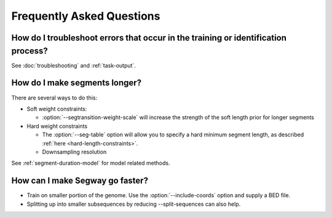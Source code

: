 ============================================
Frequently Asked Questions
============================================

How do I troubleshoot errors that occur in the training or identification process?
----------------------------------------------------------------------------------

See :doc:`troubleshooting` and :ref:`task-output`.

How do I make segments longer?
------------------------------

There are several ways to do this:

- Soft weight constraints:

  - :option:`--segtransition-weight-scale` will increase the strength
    of the soft length prior for longer segments

- Hard weight constraints

  - The :option:`--seg-table` option will allow you to specify a hard
    minimum segment length, as described :ref:`here
    <hard-length-constraints>`.
  - Downsampling resolution

See :ref:`segment-duration-model` for model related methods.

How can I make Segway go faster?
--------------------------------

- Train on smaller portion of the genome. Use the
  :option:`--include-coords` option and supply a BED file.
- Splitting up into smaller subsequences by reducing --split-sequences
  can also help.

